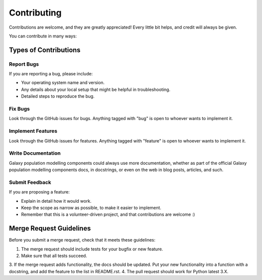 ============
Contributing
============

Contributions are welcome, and they are greatly appreciated! Every
little bit helps, and credit will always be given. 

You can contribute in many ways:

Types of Contributions
----------------------

Report Bugs
~~~~~~~~~~~

If you are reporting a bug, please include:

* Your operating system name and version.
* Any details about your local setup that might be helpful in troubleshooting.
* Detailed steps to reproduce the bug.

Fix Bugs
~~~~~~~~

Look through the GitHub issues for bugs. Anything tagged with "bug"
is open to whoever wants to implement it.

Implement Features
~~~~~~~~~~~~~~~~~~

Look through the GitHub issues for features. Anything tagged with "feature"
is open to whoever wants to implement it.

Write Documentation
~~~~~~~~~~~~~~~~~~~

Galaxy population modelling components could always use more documentation, whether as part of the 
official Galaxy population modelling components docs, in docstrings, or even on the web in blog posts,
articles, and such.

Submit Feedback
~~~~~~~~~~~~~~~

If you are proposing a feature:

* Explain in detail how it would work.
* Keep the scope as narrow as possible, to make it easier to implement.
* Remember that this is a volunteer-driven project, and that contributions
  are welcome :)

Merge Request Guidelines
------------

Before you submit a merge request, check that it meets these guidelines:

1. The merge request should include tests for your bugfix or new feature.
2. Make sure that all tests succeed.
3. If the merge request adds functionality, the docs should be updated. Put
your new functionality into a function with a docstring, and add the
feature to the list in README.rst.
4. The pull request should work for Python latest 3.X.
